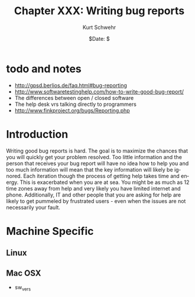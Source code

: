 #+BEGIN_COMMENT
Local Variables:
mode: flyspell
mode: auto-fill
End:
#+END_COMMENT

#+STARTUP: showall

#+TITLE:     Chapter XXX: Writing bug reports
#+AUTHOR:    Kurt Schwehr
#+EMAIL:     schwehr@ccom.unh.edu>
#+DATE:      $Date: $
#+DESCRIPTION: Marine Research Data Manipulation and Practices - Databases
#+TEXT:      $Id: kurt-2010.org 13030 2010-01-14 13:33:15Z schwehr $
#+KEYWORDS: 
#+LANGUAGE:  en
#+OPTIONS:   H:3 num:nil toc:t \n:nil @:t ::t |:t ^:t -:t f:t *:t <:t
#+OPTIONS:   TeX:t LaTeX:nil skip:t d:nil todo:t pri:nil tags:not-in-toc
#+INFOJS_OPT: view:nil toc:nil ltoc:t mouse:underline buttons:0 path:http://orgmode.org/org-info.js
#+EXPORT_SELECT_TAGS: export
#+EXPORT_EXCLUDE_TAGS: noexport
#+LINK_HOME: http://schwehr.org

* todo and notes

- http://gpsd.berlios.de/faq.html#bug-reporting
- http://www.softwaretestinghelp.com/how-to-write-good-bug-report/
- The differences between open / closed software
- The help desk vrs talking directly to programmers
- http://www.finkproject.org/bugs/Reporting.php

* Introduction

Writing good bug reports is hard.  The goal is to maximize the chances
that you will quickly get your problem resolved.  Too little
information and the person that receives your bug report will have no
idea how to help you and too much information will mean that the key
information will likely be ignored.  Each iteration though the process
of getting help takes time and energy.  This is exacerbated when you
are at sea.  You might be as much as 12 time zones away from help and
very likely you have limited internet and phone.  Additionally, IT and
other people that you are asking for help are likely to get pummeled
by frustrated users - even when the issues are not necessarily your fault.

* Machine Specific
** Linux

** Mac OSX

- sw_vers

